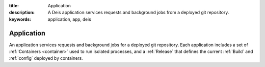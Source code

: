 :title: Application
:description: A Deis application services requests and background jobs from a deployed git repository.
:keywords: application, app, deis

.. _application:

Application
===========
An application services requests and background jobs for a deployed git repository.
Each application includes a set of :ref:`Containers <container>`
used to run isolated processes, and a :ref:`Release` that defines the current 
:ref:`Build` and :ref:`config` deployed by containers.
